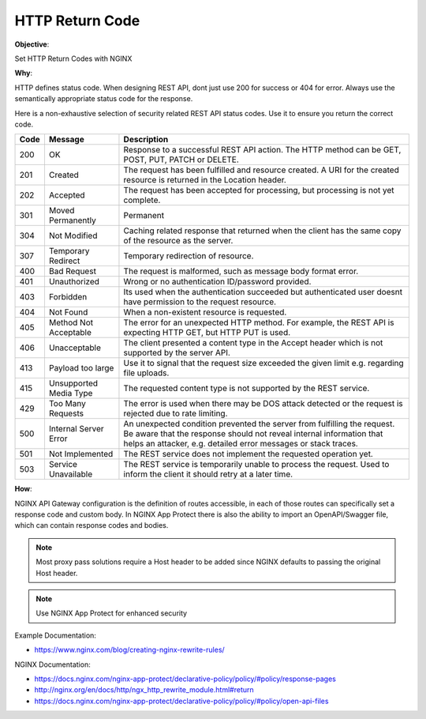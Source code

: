 HTTP Return Code
================

**Objective**: 

Set HTTP Return Codes with NGINX

**Why**: 

HTTP defines status code. When designing REST API, dont just use 200 for success or 404 for error. Always use the semantically appropriate status code for the response.

Here is a non-exhaustive selection of security related REST API status codes. Use it to ensure you return the correct code.

+------+------------------------+-------------------------------------------------------------------------------------------------------------------------------------------------------------------------------------------------------------------+
| Code | Message                | Description                                                                                                                                                                                                       |
+======+========================+===================================================================================================================================================================================================================+
| 200  | OK                     | Response to a successful REST API action. The HTTP method can be GET, POST, PUT, PATCH or DELETE.                                                                                                                 |
+------+------------------------+-------------------------------------------------------------------------------------------------------------------------------------------------------------------------------------------------------------------+
| 201  | Created                | The request has been fulfilled and resource created. A URI for the created resource is returned in the Location header.                                                                                           |
+------+------------------------+-------------------------------------------------------------------------------------------------------------------------------------------------------------------------------------------------------------------+
| 202  | Accepted               | The request has been accepted for processing, but processing is not yet complete.                                                                                                                                 |
+------+------------------------+-------------------------------------------------------------------------------------------------------------------------------------------------------------------------------------------------------------------+
| 301  | Moved Permanently      | Permanent                                                                                                                                                                                                         |
+------+------------------------+-------------------------------------------------------------------------------------------------------------------------------------------------------------------------------------------------------------------+
| 304  | Not Modified           | Caching related response that returned when the client has the same copy of the resource as the server.                                                                                                           |
+------+------------------------+-------------------------------------------------------------------------------------------------------------------------------------------------------------------------------------------------------------------+
| 307  | Temporary Redirect     | Temporary redirection of resource.                                                                                                                                                                                |
+------+------------------------+-------------------------------------------------------------------------------------------------------------------------------------------------------------------------------------------------------------------+
| 400  | Bad Request            | The request is malformed, such as message body format error.                                                                                                                                                      |
+------+------------------------+-------------------------------------------------------------------------------------------------------------------------------------------------------------------------------------------------------------------+
| 401  | Unauthorized           | Wrong or no authentication ID/password provided.                                                                                                                                                                  |
+------+------------------------+-------------------------------------------------------------------------------------------------------------------------------------------------------------------------------------------------------------------+
| 403  | Forbidden              | Its used when the authentication succeeded but authenticated user doesnt have permission to the request resource.                                                                                                 |
+------+------------------------+-------------------------------------------------------------------------------------------------------------------------------------------------------------------------------------------------------------------+
| 404  | Not Found              | When a non-existent resource is requested.                                                                                                                                                                        |
+------+------------------------+-------------------------------------------------------------------------------------------------------------------------------------------------------------------------------------------------------------------+
| 405  | Method Not Acceptable  | The error for an unexpected HTTP method. For example, the REST API is expecting HTTP GET, but HTTP PUT is used.                                                                                                   |
+------+------------------------+-------------------------------------------------------------------------------------------------------------------------------------------------------------------------------------------------------------------+
| 406  | Unacceptable           | The client presented a content type in the Accept header which is not supported by the server API.                                                                                                                |
+------+------------------------+-------------------------------------------------------------------------------------------------------------------------------------------------------------------------------------------------------------------+
| 413  | Payload too large      | Use it to signal that the request size exceeded the given limit e.g. regarding file uploads.                                                                                                                      |
+------+------------------------+-------------------------------------------------------------------------------------------------------------------------------------------------------------------------------------------------------------------+
| 415  | Unsupported Media Type | The requested content type is not supported by the REST service.                                                                                                                                                  |
+------+------------------------+-------------------------------------------------------------------------------------------------------------------------------------------------------------------------------------------------------------------+
| 429  | Too Many Requests      | The error is used when there may be DOS attack detected or the request is rejected due to rate limiting.                                                                                                          |
+------+------------------------+-------------------------------------------------------------------------------------------------------------------------------------------------------------------------------------------------------------------+
| 500  | Internal Server Error  | An unexpected condition prevented the server from fulfilling the request. Be aware that the response should not reveal internal information that helps an attacker, e.g. detailed error messages or stack traces. |
+------+------------------------+-------------------------------------------------------------------------------------------------------------------------------------------------------------------------------------------------------------------+
| 501  | Not Implemented        | The REST service does not implement the requested operation yet.                                                                                                                                                  |
+------+------------------------+-------------------------------------------------------------------------------------------------------------------------------------------------------------------------------------------------------------------+
| 503  | Service Unavailable    | The REST service is temporarily unable to process the request. Used to inform the client it should retry at a later time.                                                                                         |
+------+------------------------+-------------------------------------------------------------------------------------------------------------------------------------------------------------------------------------------------------------------+

**How**:

NGINX API Gateway configuration is the definition of routes accessible, in each of those routes can specifically set a response code and custom body. In NGINX App Protect there is also the ability to import an OpenAPI/Swagger file, which can contain response codes and bodies.

.. note:: Most proxy pass solutions require a Host header to be added since NGINX defaults to passing the original Host header.

.. note:: Use NGINX App Protect for enhanced security

Example Documentation:

- https://www.nginx.com/blog/creating-nginx-rewrite-rules/

NGINX Documentation:

- https://docs.nginx.com/nginx-app-protect/declarative-policy/policy/#policy/response-pages
- http://nginx.org/en/docs/http/ngx_http_rewrite_module.html#return
- https://docs.nginx.com/nginx-app-protect/declarative-policy/policy/#policy/open-api-files